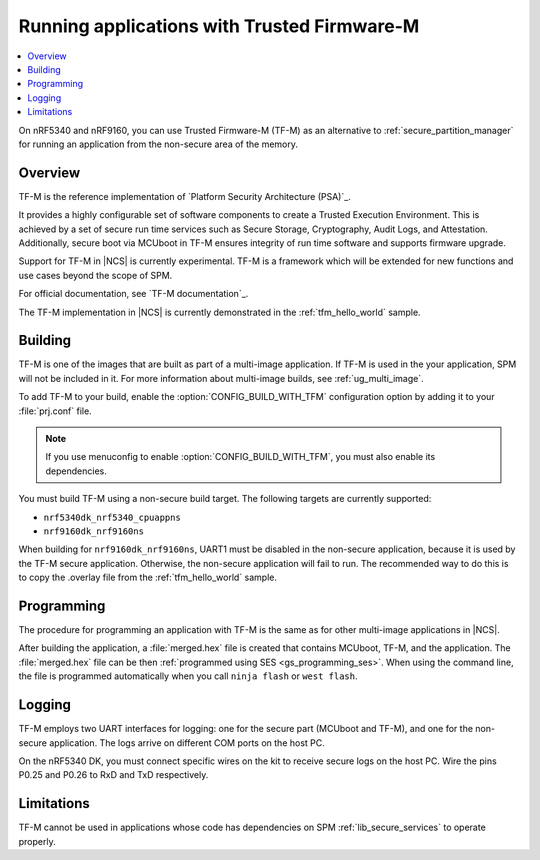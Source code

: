 .. _ug_tfm:

Running applications with Trusted Firmware-M
############################################

.. contents::
   :local:
   :depth: 2

On nRF5340 and nRF9160, you can use Trusted Firmware-M (TF-M) as an alternative to :ref:`secure_partition_manager` for running an application from the non-secure area of the memory.

Overview
********

TF-M is the reference implementation of `Platform Security Architecture (PSA)`_.

It provides a highly configurable set of software components to create a Trusted Execution Environment.
This is achieved by a set of secure run time services such as Secure Storage, Cryptography, Audit Logs, and Attestation.
Additionally, secure boot via MCUboot in TF-M ensures integrity of run time software and supports firmware upgrade.

Support for TF-M in |NCS| is currently experimental.
TF-M is a framework which will be extended for new functions and use cases beyond the scope of SPM.

For official documentation, see `TF-M documentation`_.

The TF-M implementation in |NCS| is currently demonstrated in the :ref:`tfm_hello_world` sample.

Building
********

TF-M is one of the images that are built as part of a multi-image application.
If TF-M is used in the your application, SPM will not be included in it.
For more information about multi-image builds, see :ref:`ug_multi_image`.

To add TF-M to your build, enable the :option:`CONFIG_BUILD_WITH_TFM` configuration option by adding it to your :file:`prj.conf` file.

.. note::
   If you use menuconfig to enable :option:`CONFIG_BUILD_WITH_TFM`, you must also enable its dependencies.

You must build TF-M using a non-secure build target.
The following targets are currently supported:

* ``nrf5340dk_nrf5340_cpuappns``
* ``nrf9160dk_nrf9160ns``

When building for ``nrf9160dk_nrf9160ns``, UART1 must be disabled in the non-secure application, because it is used by the TF-M secure application.
Otherwise, the non-secure application will fail to run.
The recommended way to do this is to copy the .overlay file from the :ref:`tfm_hello_world` sample.

Programming
***********

The procedure for programming an application with TF-M is the same as for other multi-image applications in |NCS|.

After building the application, a :file:`merged.hex` file is created that contains MCUboot, TF-M, and the application.
The :file:`merged.hex` file can be then :ref:`programmed using SES <gs_programming_ses>`.
When using the command line, the file is programmed automatically when you call ``ninja flash`` or ``west flash``.

Logging
*******

TF-M employs two UART interfaces for logging: one for the secure part (MCUboot and TF-M), and one for the non-secure application.
The logs arrive on different COM ports on the host PC.

On the nRF5340 DK, you must connect specific wires on the kit to receive secure logs on the host PC.
Wire the pins P0.25 and P0.26 to RxD and TxD respectively.

Limitations
***********

TF-M cannot be used in applications whose code has dependencies on SPM :ref:`lib_secure_services` to operate properly.

